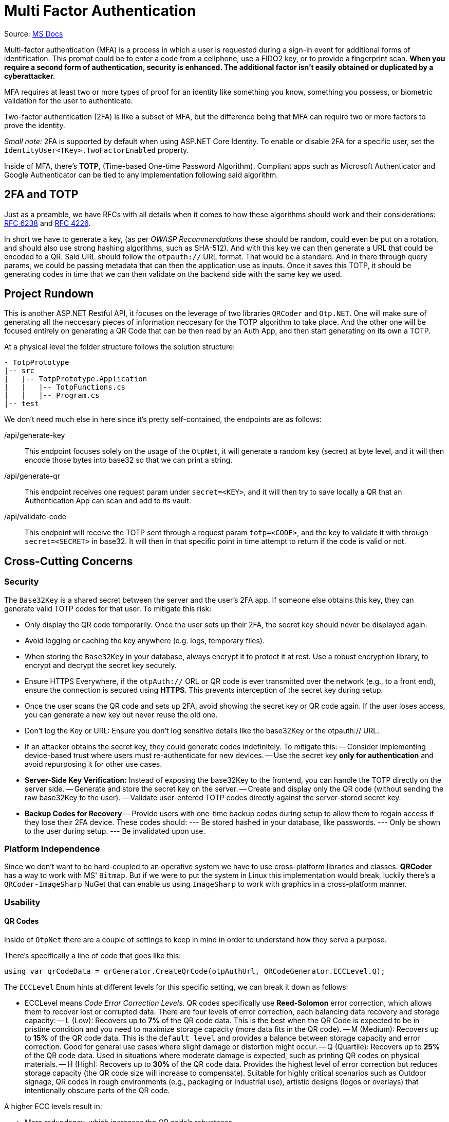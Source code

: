 = Multi Factor Authentication

Source: https://learn.microsoft.com/en-us/aspnet/core/security/authentication/mfa?view=aspnetcore-9.0[MS Docs]

Multi-factor authentication (MFA) is a process in which a user is requested during 
a sign-in event for additional forms of identification. This prompt could be to enter 
a code from a cellphone, use a FIDO2 key, or to provide a fingerprint scan. **When 
you require a second form of authentication, security is enhanced. The additional 
factor isn't easily obtained or duplicated by a cyberattacker.**

MFA requires at least two or more types of proof for an identity like something you 
know, something you possess, or biometric validation for the user to authenticate.

Two-factor authentication (2FA) is like a subset of MFA, but the difference being that 
MFA can require two or more factors to prove the identity.

_Small note:_ 2FA is supported by default when using ASP.NET Core Identity. To enable 
or disable 2FA for a specific user, set the `IdentityUser<TKey>.TwoFactorEnabled` 
property.

Inside of MFA, there's **TOTP**, (Time-based One-time Password Algorithm). Compliant 
apps such as Microsoft Authenticator and Google Authenticator can be tied to any 
implementation following said algorithm.

== 2FA and TOTP

Just as a preamble, we have RFCs with all details when it comes to how these algorithms 
should work and their considerations: https://datatracker.ietf.org/doc/html/rfc6238[RFC 6238] 
and https://datatracker.ietf.org/doc/html/rfc4226[RFC 4226].

In short we have to generate a key, (as per _OWASP Recommendations_ these should be 
random, could even be put on a rotation, and should also use strong hashing algorithms, 
such as SHA-512). And with this key we can then generate a URL that could be encoded 
to a QR. Said URL should follow the `otpauth://` URL format. That would be a standard. 
And in there through query params, we could be passing metadata that can then the application 
use as inputs. Once it saves this TOTP, it should be generating codes in time that we 
can then validate on the backend side with the same key we used.

== Project Rundown

This is another ASP.NET Restful API, it focuses on the leverage of two libraries 
`QRCoder` and `Otp.NET`. One will make sure of generating all the neccesary pieces 
of information neccesary for the TOTP algorithm to take place. And the other one 
will be focused entirely on generating a QR Code that can be then read by an Auth 
App, and then start generating on its own a TOTP.

At a physical level the folder structure follows the solution structure:

```
- TotpPrototype
|-- src
|   |-- TotpPrototype.Application
|   |   |-- TotpFunctions.cs
|   |   |-- Program.cs
|-- test
```

We don't need much else in here since it's pretty self-contained, the endpoints are 
as follows:

/api/generate-key::
This endpoint focuses solely on the usage of the `OtpNet`, it will generate a random 
key (secret) at byte level, and it will then encode those bytes into base32 so 
that we can print a string.
/api/generate-qr::
This endpoint receives one request param under `secret=<KEY>`, and it will then try 
to save locally a QR that an Authentication App can scan and add to its vault.
/api/validate-code::
This endpoint will receive the TOTP sent through a request param `totp=<CODE>`, 
and the key to validate it with through `secret=<SECRET>` in base32. It will then 
in that specific point in time attempt to return if the code is valid or not.

== Cross-Cutting Concerns

=== Security

The `Base32Key` is a shared secret between the server and the user's 2FA app. If someone 
else obtains this key, they can generate valid TOTP codes for that user. To 
mitigate this risk:

- Only display the QR code temporarily. Once the user sets up their 2FA, the secret 
key should never be displayed again.
- Avoid logging or caching the key anywhere (e.g. logs, temporary files).
- When storing the `Base32Key` in your database, always encrypt it to protect it at rest. 
Use a robust encryption library, to encrypt and decrypt the secret key securely.
- Ensure HTTPS Everywhere, if the `otpAuth://` ORL or QR code is ever transmitted over 
the network (e.g., to a front end), ensure the connection is secured using **HTTPS**. 
This prevents interception of the secret key during setup.
- Once the user scans the QR code and sets up 2FA, avoid showing the secret key or 
QR code again. If the user loses access, you can generate a new key but never reuse the 
old one.
- Don't log the Key or URL: Ensure you don't log sensitive details like the base32Key 
or the otpauth:// URL.
- If an attacker obtains the secret key, they could generate codes indefinitely. 
To mitigate this:
-- Consider implementing device-based trust where users must re-authenticate for new 
devices.
-- Use the secret key **only for authentication** and avoid repurposing it for other 
use cases.
- **Server-Side Key Verification:** Instead of exposing the base32Key to the frontend, 
you can handle the TOTP directly on the server side.
-- Generate and store the secret key on the server.
-- Create and display only the QR code (without sending the raw base32Key to the user).
-- Validate user-entered TOTP codes directly against the server-stored secret key.
- **Backup Codes for Recovery**
-- Provide users with one-time backup codes during setup to allow them to regain access 
if they lose their 2FA device. These codes should:
--- Be stored hashed in your database, like passwords.
--- Only be shown to the user during setup.
--- Be invalidated upon use.

=== Platform Independence

Since we don't want to be hard-coupled to an operative system we have to use cross-platform 
libraries and classes. **QRCoder** has a way to work with MS' `Bitmap`. But if we were to 
put the system in Linux this implementation would break, luckily there's a `QRCoder-ImageSharp` 
NuGet that can enable us using `ImageSharp` to work with graphics in a cross-platform 
manner.

=== Usability

==== QR Codes

Inside of `OtpNet` there are a couple of settings to keep in mind in order to understand 
how they serve a purpose.

There's specifically a line of code that goes like this:

```
using var qrCodeData = qrGenerator.CreateQrCode(otpAuthUrl, QRCodeGenerator.ECCLevel.Q);
```

The `ECCLevel` Enum hints at different levels for this specific setting, we can 
break it down as follows:

- ECCLevel means _Code Error Correction Levels_. QR codes specifically use **Reed-Solomon** 
error correction, which allows them to recover lost or corrupted data. There are four levels 
of error correction, each balancing data recovery and storage capacity:
-- L (Low): Recovers up to **7%** of the QR code data. This is the best when the QR 
Code is expected to be in pristine condition and you need to maximize storage capacity 
(more data fits in the QR code).
-- M (Medium): Recovers up to **15%** of the QR code data. This is the `default level` 
and provides a balance between storage capacity and error correction. Good for general 
use cases where slight damage or distortion might occur.
-- Q (Quartile): Recovers up to **25%** of the QR code data. Used in situations where 
moderate damage is expected, such as printing QR codes on physical materials.
-- H (High): Recovers up to **30%** of the QR code data. Provides the highest level 
of error correction but reduces storage capacity (the QR code size will increase to 
compensate). Suitable for highly critical scenarios such as Outdoor signage, QR codes 
in rough environments (e.g., packaging or industrial use), artistic designs (logos or 
overlays) that intentionally obscure parts of the QR code.

A higher ECC levels result in:

- More redundancy, which increases the QR code's robustness.
- Larger QR codes (more pixels or modules) because additional space is used for error 
correction data.

Lower ECC levels prioritize compactness but are less tolerant to damage.

_For general use (like digital screens), the default `M` is usually sufficient_.

==== Time Sensitiveness

The TOTP algorithm makes use of the Unix Time, and its epochs, tied into intervals 
of time that can be then matched with an external secret key, in order to validate if 
across time, the code provided at **a** specific time was valid.

The `RFC 6238 standard` specifices how OTPs (TOTP) work. It is there that the Verification 
Windows is stated to accept slightly out-of-sync codes. (Server looking at a code from 
a client, meaning client could be slightly out of sync). The network delay considers 
this small of window under the assumptions that there could be: network delays, slight 
clock skews between the server and the client device.

By default the **verification window** accepts one time step before and after the current 
time step. For example:

- If the time step interval is 30 seconds: It will accept codes generated up to 30 seconds 
before and 30 seconds after the current time.

**What is a time step?**

In TOTP, the _time step_ is a small interval of time (usually 30 seconds) during which 
a single OTP code is valid. The TOTP algorithm generates a new code for each time step, 
based on:

- The shared secret key (`key` in your code).
- The number of time steps that you have elapsed since the Unix epoch

If a code is valid, it means that said code matched to some specific time step for 
a specific key. You can use that time step number for debugging or logging to see 
if the user's device is out-of-sync with the server.

A time step number is based on the intervals that go from the Unix epoch to an arbitrary 
point in time. Say today _10-December-2024 11:35:22_, in 30-second intervals, we would be 
at step (not actually calculated) 12345. We would use the TOTP algorithm to see if a code 
provided as an input matches to this step (or at least to the previous and/or following step). 
If we can match it to them, then the code should be valid.